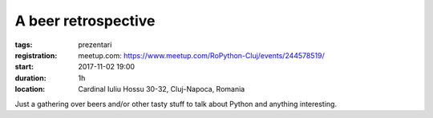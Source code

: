 A beer retrospective
###############################################################

:tags: prezentari
:registration:
    meetup.com: https://www.meetup.com/RoPython-Cluj/events/244578519/
:start: 2017-11-02 19:00
:duration: 1h
:location: Cardinal Iuliu Hossu 30-32, Cluj-Napoca, Romania  


Just a gathering over beers and/or other tasty stuff to talk about
Python and anything interesting.

